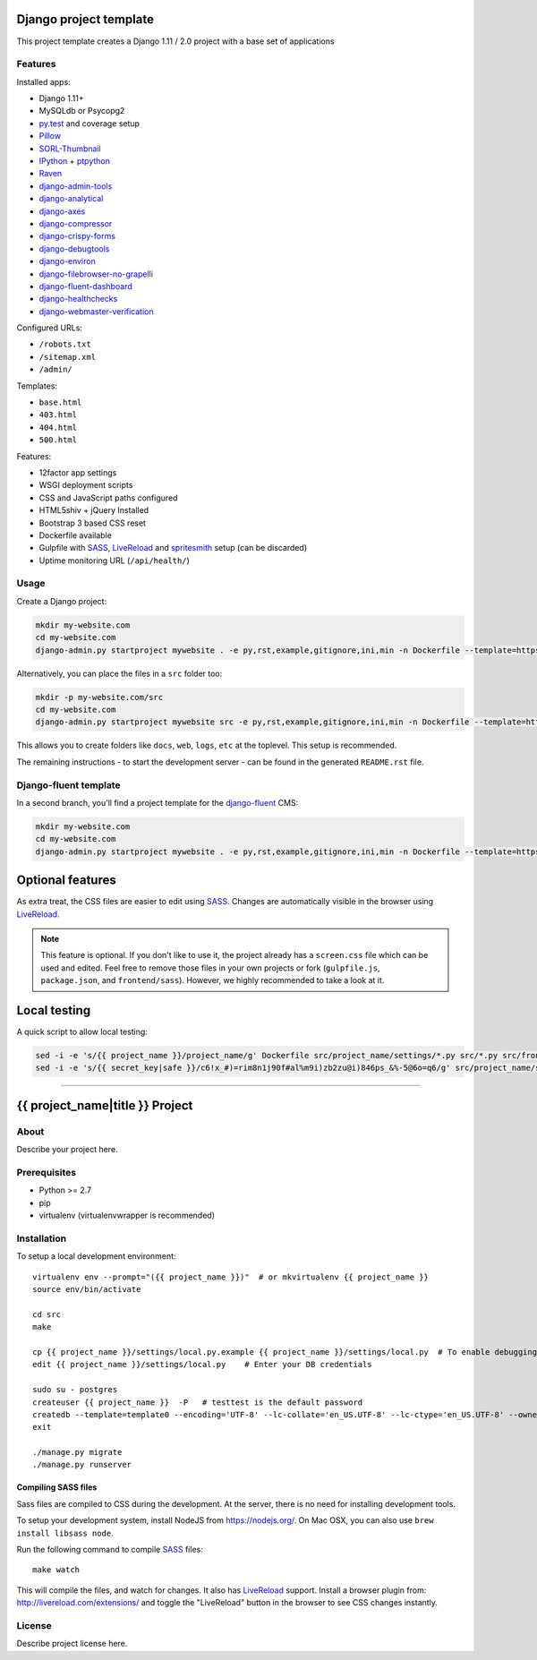 .. TODO: Complete the README descriptions and "about" section.{% if False %}{# Hiding GitHub README #}

.. image:: https://img.shields.io/travis/edoburu/django-project-template/master.svg?branch=master
    :target: http://travis-ci.org/edoburu/django-project-template
.. image:: https://img.shields.io/codecov/c/github/edoburu/django-project-template/master.svg
    :target: https://codecov.io/github/edoburu/django-project-template?branch=master

Django project template
=======================

This project template creates a Django 1.11 / 2.0 project with a base set of applications

Features
---------

Installed apps:

* Django 1.11+
* MySQLdb or Psycopg2
* py.test_ and coverage setup
* Pillow_
* SORL-Thumbnail_
* IPython_ + ptpython_
* Raven_
* django-admin-tools_
* django-analytical_
* django-axes_
* django-compressor_
* django-crispy-forms_
* django-debugtools_
* django-environ_
* django-filebrowser-no-grapelli_
* django-fluent-dashboard_
* django-healthchecks_
* django-webmaster-verification_

Configured URLs:

* ``/robots.txt``
* ``/sitemap.xml``
* ``/admin/``

Templates:

* ``base.html``
* ``403.html``
* ``404.html``
* ``500.html``

Features:

* 12factor app settings
* WSGI deployment scripts
* CSS and JavaScript paths configured
* HTML5shiv + jQuery Installed
* Bootstrap 3 based CSS reset
* Dockerfile available
* Gulpfile with SASS_, LiveReload_ and spritesmith_ setup (can be discarded)
* Uptime monitoring URL (``/api/health/``)

Usage
-----

Create a Django project:

.. code-block:: bash

    mkdir my-website.com
    cd my-website.com
    django-admin.py startproject mywebsite . -e py,rst,example,gitignore,ini,min -n Dockerfile --template=https://github.com/edoburu/django-project-template/archive/master.zip

Alternatively, you can place the files in a ``src`` folder too:

.. code-block:: bash

    mkdir -p my-website.com/src
    cd my-website.com
    django-admin.py startproject mywebsite src -e py,rst,example,gitignore,ini,min -n Dockerfile --template=https://github.com/edoburu/django-project-template/archive/master.zip

This allows you to create folders like ``docs``, ``web``, ``logs``, ``etc`` at the toplevel.
This setup is recommended.

The remaining instructions - to start the development server - can be found in the generated ``README.rst`` file.


Django-fluent template
----------------------

In a second branch, you'll find a project template for the django-fluent_ CMS:

.. code-block:: bash

    mkdir my-website.com
    cd my-website.com
    django-admin.py startproject mywebsite . -e py,rst,example,gitignore,ini,min -n Dockerfile --template=https://github.com/edoburu/django-project-template/archive/django-fluent.zip


Optional features
=================

As extra treat, the CSS files are easier to edit using SASS_.
Changes are automatically visible in the browser using LiveReload_.

.. note::

    This feature is optional. If you don't like to use it, the project already has a ``screen.css`` file which can be used and edited.
    Feel free to remove those files in your own projects or fork (``gulpfile.js``, ``package.json``, and ``frontend/sass``).
    However, we highly recommended to take a look at it.


Local testing
=============

A quick script to allow local testing:

.. code-block:: bash

    sed -i -e 's/{{ project_name }}/project_name/g' Dockerfile src/project_name/settings/*.py src/*.py src/frontend/views.py src/tests/test_wsgi.py
    sed -i -e 's/{{ secret_key|safe }}/c6!x_#)=rim8n1j90f#al%m9i)zb2zu@i)846ps_&%-5@6o=q6/g' src/project_name/settings/defaults.py

.. _bpython: http://bpython-interpreter.org/
.. _django-analytical: https://github.com/jcassee/django-analytical
.. _django-axes: https://github.com/django-security/django-axes
.. _django-admin-tools: https://bitbucket.org/izi/django-admin-tools
.. _django-compressor: https://django_compressor.readthedocs.io/
.. _django-crispy-forms: https://django-crispy-forms.readthedocs.io/
.. _django-debugtools: https://github.com/edoburu/django-debugtools
.. _django-environ: https://github.com/joke2k/django-environ
.. _django-filebrowser-no-grapelli: https://github.com/vdboor/django-filebrowser-no-grappelli-django14
.. _django-fluent-dashboard: https://github.com/edoburu/django-fluent-dashboard
.. _django-healthchecks: https://github.com/mvantellingen/django-healthchecks
.. _django-webmaster-verification: https://github.com/nkuttler/django-webmaster-verification
.. _LiveReload: http://livereload.com/
.. _IPython: http://ipython.org/
.. _Pillow: https://github.com/python-pillow/Pillow
.. _ptpython: https://github.com/jonathanslenders/ptpython
.. _py.test: http://docs.pytest.org/
.. _Raven: https://github.com/getsentry/raven-python
.. _SORL-Thumbnail: https://github.com/sorl/sorl-thumbnail
.. _spritesmith: https://github.com/twolfson/gulp.spritesmith


------------

.. {% else %}

{{ project_name|title }} Project
========================================

About
-----

Describe your project here.

Prerequisites
-------------

- Python >= 2.7
- pip
- virtualenv (virtualenvwrapper is recommended)

Installation
------------

To setup a local development environment::

    virtualenv env --prompt="({{ project_name }})"  # or mkvirtualenv {{ project_name }}
    source env/bin/activate

    cd src
    make

    cp {{ project_name }}/settings/local.py.example {{ project_name }}/settings/local.py  # To enable debugging
    edit {{ project_name }}/settings/local.py    # Enter your DB credentials

    sudo su - postgres
    createuser {{ project_name }}  -P   # testtest is the default password
    createdb --template=template0 --encoding='UTF-8' --lc-collate='en_US.UTF-8' --lc-ctype='en_US.UTF-8' --owner={{ project_name }} {{ project_name }}
    exit

    ./manage.py migrate
    ./manage.py runserver

Compiling SASS files
~~~~~~~~~~~~~~~~~~~~

Sass files are compiled to CSS during the development.
At the server, there is no need for installing development tools.

To setup your development system, install NodeJS from https://nodejs.org/.
On Mac OSX, you can also use ``brew install libsass node``.

Run the following command to compile SASS_ files::

    make watch

This will compile the files, and watch for changes.
It also has LiveReload_ support.
Install a browser plugin from: http://livereload.com/extensions/
and toggle the "LiveReload" button in the browser to see CSS changes instantly.

License
-------

Describe project license here.


.. Add links here:{% endif %}

.. _django-fluent: http://django-fluent.org/
.. _LiveReload: http://livereload.com/
.. _SASS: http://sass-lang.com/

